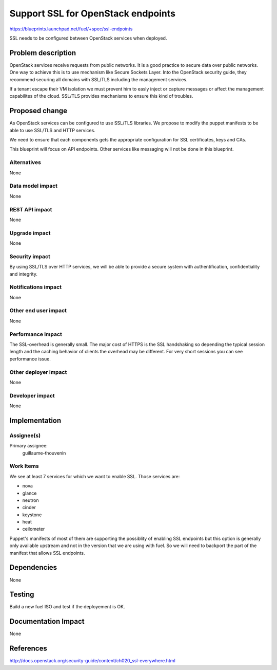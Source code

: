 ==========================================
Support SSL for OpenStack endpoints
==========================================

https://blueprints.launchpad.net/fuel/+spec/ssl-endpoints

SSL needs to be configured between OpenStack services when deployed.

Problem description
===================

OpenStack services receive requests from public networks. It is a good
practice to secure data over public networks. One way to achieve this is to
use mechanism like Secure Sockets Layer. Into the OpenStack security guide,
they recommend securing all domains with SSL/TLS including the management
services.

If a tenant escape their VM isolation we must prevent him to easly inject or
capture messages or affect the management capabilites of the cloud. SSL/TLS
provides mechanisms to ensure this kind of troubles.

Proposed change
===============

As OpenStack services can be configured to use SSL/TLS libraries. We propose
to modify the puppet manifests to be able to use SSL/TLS and HTTP services.

We need to ensure that each components gets the appropriate configuration for
SSL certificates, keys and CAs.

This blueprint will focus on API endpoints. Other services like messaging will
not be done in this blueprint.

Alternatives
------------

None

Data model impact
-----------------

None

REST API impact
---------------

None

Upgrade impact
--------------

None

Security impact
---------------

By using SSL/TLS over HTTP services, we will be able to provide a secure
system with authentification, confidentiality and integrity.

Notifications impact
--------------------

None

Other end user impact
---------------------

None

Performance Impact
------------------

The SSL-overhead is generally small. The major cost of HTTPS is the SSL
handshaking so depending the typical session length and the caching behavior
of clients the overhead may be different. For very short sessions you can see
performance issue.

Other deployer impact
---------------------

None

Developer impact
----------------

None

Implementation
==============

Assignee(s)
-----------

Primary assignee:
  guillaume-thouvenin

Work Items
----------

We see at least 7 services for which we want to enable SSL. Those services
are:

* nova
* glance
* neutron
* cinder
* keystone
* heat
* ceilometer

Puppet's manifests of most of them are supporting the possiblity of enabling
SSL endpoints but this option is generally only available upstream and not in
the version that we are using with fuel. So we will need to backport the part
of the manifest that allows SSL endpoints.

Dependencies
============

None

Testing
=======

Build a new fuel ISO and test if the deployement is OK.

Documentation Impact
====================

None

References
==========

http://docs.openstack.org/security-guide/content/ch020_ssl-everywhere.html

